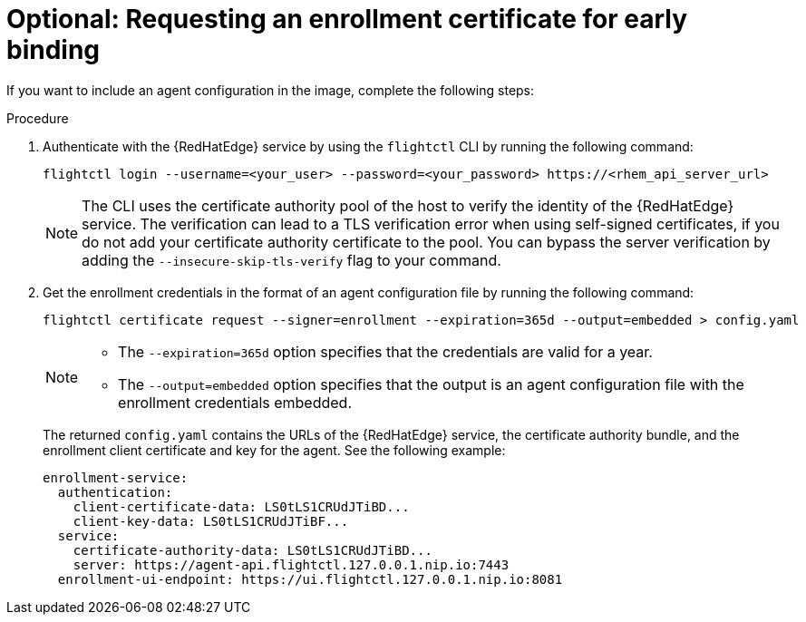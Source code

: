 [id="edge-manager-request-cert"]

= Optional: Requesting an enrollment certificate for early binding

If you want to include an agent configuration in the image, complete the following steps:

.Procedure

. Authenticate with the {RedHatEdge} service by using the `flightctl` CLI by running the following command:

+
[source,bash]
----
flightctl login --username=<your_user> --password=<your_password> https://<rhem_api_server_url>
----

+
[NOTE]
====
The CLI uses the certificate authority pool of the host to verify the identity of the {RedHatEdge} service. The verification can lead to a TLS verification error when using self-signed certificates, if you do not add your certificate authority certificate to the pool. You can bypass the server verification by adding the `--insecure-skip-tls-verify` flag to your command.
====

. Get the enrollment credentials in the format of an agent configuration file by running the following command:

+
[source,bash]
----
flightctl certificate request --signer=enrollment --expiration=365d --output=embedded > config.yaml
----
+

[NOTE]
====
* The `--expiration=365d` option specifies that the credentials are valid for a year.
* The `--output=embedded` option specifies that the output is an agent configuration file with the enrollment credentials embedded.
====
+
The returned `config.yaml` contains the URLs of the {RedHatEdge} service, the certificate authority bundle, and the enrollment client certificate and key for the agent.
See the following example:

+
[source,yaml]
----
enrollment-service:
  authentication:
    client-certificate-data: LS0tLS1CRUdJTiBD...
    client-key-data: LS0tLS1CRUdJTiBF...
  service:
    certificate-authority-data: LS0tLS1CRUdJTiBD...
    server: https://agent-api.flightctl.127.0.0.1.nip.io:7443
  enrollment-ui-endpoint: https://ui.flightctl.127.0.0.1.nip.io:8081
----
